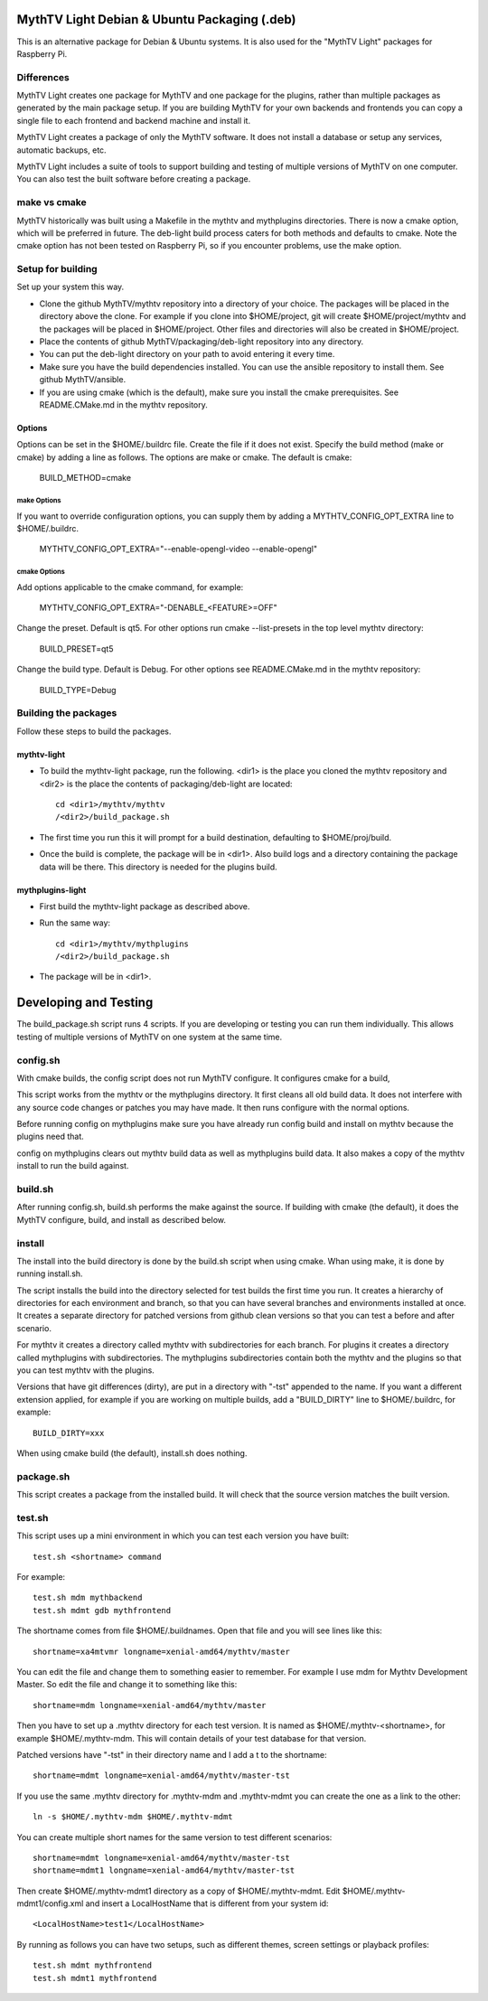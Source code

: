 MythTV Light Debian & Ubuntu Packaging (.deb)
=============================================
This is an alternative package for Debian & Ubuntu systems.
It is also used for the "MythTV Light" packages for Raspberry Pi.

Differences
-----------
MythTV Light creates one package for MythTV and one package
for the plugins, rather than multiple packages as generated by
the main package setup. If you are building MythTV for your
own backends and frontends you can copy a single file to each
frontend and backend machine and install it.

MythTV Light creates a package of only the MythTV software. It
does not install a database or setup any services, automatic
backups, etc.

MythTV Light includes a suite of tools to support building and
testing of multiple versions of MythTV on one computer. You can
also test the built software before creating a package.

make vs cmake
-------------
MythTV historically was built using a Makefile in the mythtv and mythplugins
directories. There is now a cmake option, which will be preferred in future.
The deb-light build process caters for both methods and defaults to cmake.
Note the cmake option has not been tested on Raspberry Pi, so if you
encounter problems, use the make option.

Setup for building
------------------
Set up your system this way.

- Clone the github MythTV/mythtv repository into a directory of your
  choice. The packages will be placed in the directory above the
  clone. For example if you
  clone into $HOME/project, git will create $HOME/project/mythtv and the
  packages will be placed in $HOME/project. Other files and directories
  will also be created in $HOME/project.
- Place the contents of github MythTV/packaging/deb-light repository into
  any directory.
- You can put the deb-light directory on your
  path to avoid entering it every time.
- Make sure you have the build dependencies installed. You can use the
  ansible repository to install them. See github MythTV/ansible.
- If you are using cmake (which is the default), make sure you install the
  cmake prerequisites. See README.CMake.md in  the mythtv repository.

Options
.......
Options can be set in the $HOME/.buildrc file. Create the file if it does not
exist. Specify the build method (make or cmake) by adding a line as follows.
The options are make or cmake. The default is cmake:

    BUILD_METHOD=cmake

make Options
^^^^^^^^^^^^

If you want to override configuration options, you can supply them by
adding a MYTHTV_CONFIG_OPT_EXTRA line to $HOME/.buildrc.

  MYTHTV_CONFIG_OPT_EXTRA="--enable-opengl-video --enable-opengl"

cmake Options
^^^^^^^^^^^^^

Add options applicable to the cmake command, for example:

  MYTHTV_CONFIG_OPT_EXTRA="-DENABLE_<FEATURE>=OFF"

Change the preset. Default is qt5. For other options run cmake --list-presets
in the top level mythtv directory:

    BUILD_PRESET=qt5

Change the build type. Default is Debug. For other options see README.CMake.md
in the mythtv repository:

    BUILD_TYPE=Debug

Building the packages
---------------------
Follow these steps to build the packages.

mythtv-light
............

- To build the mythtv-light package, run the following. <dir1> is the place
  you cloned the mythtv repository and <dir2> is the place the contents
  of packaging/deb-light are located::

    cd <dir1>/mythtv/mythtv
    /<dir2>/build_package.sh

- The first time you run this it will prompt for a build destination,
  defaulting to $HOME/proj/build.
- Once the build is complete, the package will be in <dir1>. Also build
  logs and a directory containing the package data will be there. This
  directory is needed for the plugins build.

mythplugins-light
.................

- First build the mythtv-light package as described above.
- Run the same way::

    cd <dir1>/mythtv/mythplugins
    /<dir2>/build_package.sh

- The package will be in <dir1>.

Developing and Testing
======================

The build_package.sh script runs 4 scripts. If you are developing or testing
you can run them individually. This allows testing of multiple versions
of MythTV on one system at the same time.

config.sh
---------
With cmake builds, the config script does not run MythTV configure. It
configures cmake for a build,

This script works from the mythtv or the mythplugins directory. It first
cleans all old build data. It does not interfere with any source code
changes or patches you may have made. It then runs configure with the
normal options.

Before running config on mythplugins make sure you have already run
config build and install on mythtv because the plugins need that.

config on mythplugins clears out mythtv build data as well as mythplugins
build data. It also makes a copy of the mythtv install to run the build
against.

build.sh
--------
After running config.sh, build.sh performs the make against the source.
If building with cmake (the default), it does the MythTV configure, build, and install as described below.

install
-------
The install into the build directory is done by the build.sh script
when using cmake. Whan using make, it is done by running install.sh.

The script installs the build into the directory selected for test builds
the first time you run. It creates a hierarchy of directories for
each environment and branch, so that you can have several branches and
environments installed at once. It creates a separate directory for patched
versions from github clean versions so that you can test a before and after
scenario.

For mythtv it creates a directory called mythtv with subdirectories for
each branch. For plugins it creates a directory called mythplugins with
subdirectories. The mythplugins subdirectories contain both the mythtv and
the plugins so that you can test mythtv with the plugins.

Versions that have git differences (dirty), are put in a directory with "-tst"
appended to the name. If you want a different extension applied, for example
if you are working on multiple builds, add a "BUILD_DIRTY" line
to $HOME/.buildrc, for example::

  BUILD_DIRTY=xxx

When using cmake build (the default), install.sh does nothing.

package.sh
----------
This script creates a package from the installed build. It will check that
the source version matches the built version.

test.sh
-------
This script uses up a mini environment in which you can test each version
you have built::

  test.sh <shortname> command

For example::

  test.sh mdm mythbackend
  test.sh mdmt gdb mythfrontend

The shortname comes from file $HOME/.buildnames. Open that file and you
will see lines like this::

  shortname=xa4mtvmr longname=xenial-amd64/mythtv/master

You can edit the file and change them to something easier to remember.
For example I use mdm for Mythtv Development Master. So edit the file and
change it to something like this::

  shortname=mdm longname=xenial-amd64/mythtv/master

Then you have to set up a .mythtv directory for each test version. It is
named as $HOME/.mythtv-<shortname>, for example $HOME/.mythtv-mdm. This
will contain details of your test database for that version.

Patched versions have "-tst" in their directory name and I add a t to the
shortname::

  shortname=mdmt longname=xenial-amd64/mythtv/master-tst

If you use the same .mythtv directory for .mythtv-mdm and .mythtv-mdmt
you can create the one as a link to the other::

  ln -s $HOME/.mythtv-mdm $HOME/.mythtv-mdmt

You can create multiple short names for the same version to test different
scenarios::

  shortname=mdmt longname=xenial-amd64/mythtv/master-tst
  shortname=mdmt1 longname=xenial-amd64/mythtv/master-tst

Then create $HOME/.mythtv-mdmt1 directory as a copy of $HOME/.mythtv-mdmt.
Edit $HOME/.mythtv-mdmt1/config.xml and insert a LocalHostName that is different
from your system id::

  <LocalHostName>test1</LocalHostName>

By running as follows you can have two setups, such as different themes,
screen settings or playback profiles::

  test.sh mdmt mythfrontend
  test.sh mdmt1 mythfrontend

